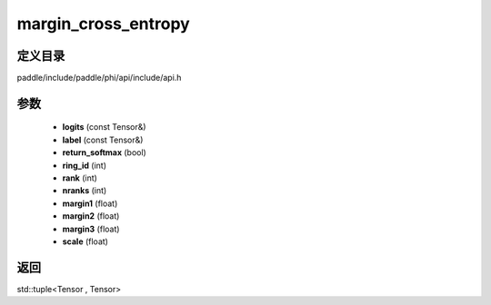 .. _cn_api_paddle_experimental_margin_cross_entropy:

margin_cross_entropy
-------------------------------

.. cpp:function:: std::tuple<Tensor , Tensor> margin_cross_entropy ( const Tensor & logits , const Tensor & label , bool return_softmax = false , int ring_id = 0 , int rank = 0 , int nranks = 1 , float margin1 = 1.0 f , float margin2 = 0.5 f , float margin3 = 0.0 f , float scale = 64.0 f ) ;


定义目录
:::::::::::::::::::::
paddle/include/paddle/phi/api/include/api.h

参数
:::::::::::::::::::::
	- **logits** (const Tensor&)
	- **label** (const Tensor&)
	- **return_softmax** (bool)
	- **ring_id** (int)
	- **rank** (int)
	- **nranks** (int)
	- **margin1** (float)
	- **margin2** (float)
	- **margin3** (float)
	- **scale** (float)

返回
:::::::::::::::::::::
std::tuple<Tensor , Tensor>
